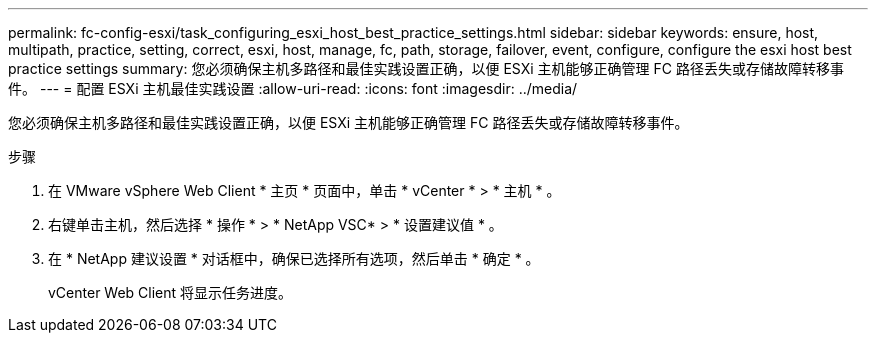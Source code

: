 ---
permalink: fc-config-esxi/task_configuring_esxi_host_best_practice_settings.html 
sidebar: sidebar 
keywords: ensure, host, multipath, practice, setting, correct, esxi, host, manage, fc, path, storage, failover, event, configure, configure the esxi host best practice settings 
summary: 您必须确保主机多路径和最佳实践设置正确，以便 ESXi 主机能够正确管理 FC 路径丢失或存储故障转移事件。 
---
= 配置 ESXi 主机最佳实践设置
:allow-uri-read: 
:icons: font
:imagesdir: ../media/


[role="lead"]
您必须确保主机多路径和最佳实践设置正确，以便 ESXi 主机能够正确管理 FC 路径丢失或存储故障转移事件。

.步骤
. 在 VMware vSphere Web Client * 主页 * 页面中，单击 * vCenter * > * 主机 * 。
. 右键单击主机，然后选择 * 操作 * > * NetApp VSC* > * 设置建议值 * 。
. 在 * NetApp 建议设置 * 对话框中，确保已选择所有选项，然后单击 * 确定 * 。
+
vCenter Web Client 将显示任务进度。


